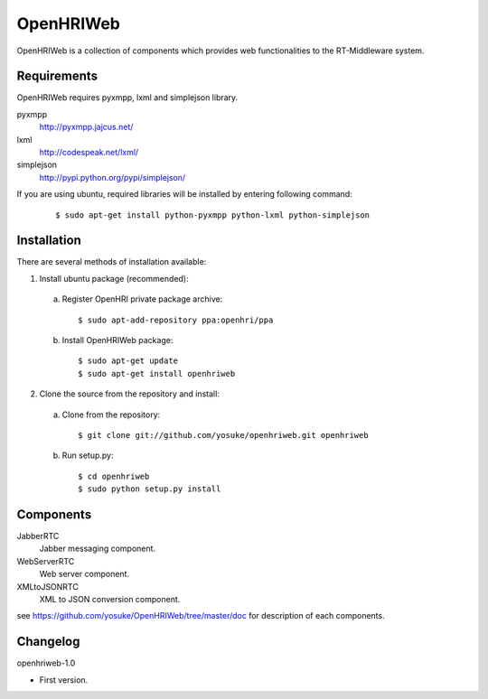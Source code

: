 ==========
OpenHRIWeb
==========

OpenHRIWeb is a collection of components which provides web functionalities
to the RT-Middleware system.

Requirements
------------

OpenHRIWeb requires pyxmpp, lxml and simplejson library.

pyxmpp
  http://pyxmpp.jajcus.net/

lxml
  http://codespeak.net/lxml/

simplejson
  http://pypi.python.org/pypi/simplejson/

If you are using ubuntu, required libraries will be installed by entering
following command:

 ::
 
 $ sudo apt-get install python-pyxmpp python-lxml python-simplejson


Installation
------------

There are several methods of installation available:

1. Install ubuntu package (recommended):

 a. Register OpenHRI private package archive:

    ::
    
    $ sudo apt-add-repository ppa:openhri/ppa

 b. Install OpenHRIWeb package:

    ::
    
    $ sudo apt-get update
    $ sudo apt-get install openhriweb

2. Clone the source from the repository and install:

 a. Clone from the repository:

    ::
    
    $ git clone git://github.com/yosuke/openhriweb.git openhriweb

 b. Run setup.py:

    ::
    
    $ cd openhriweb
    $ sudo python setup.py install

Components
----------

JabberRTC
  Jabber messaging component.

WebServerRTC
  Web server component.

XMLtoJSONRTC
  XML to JSON conversion component.

see https://github.com/yosuke/OpenHRIWeb/tree/master/doc for description of each components.

Changelog
---------

openhriweb-1.0

- First version.
